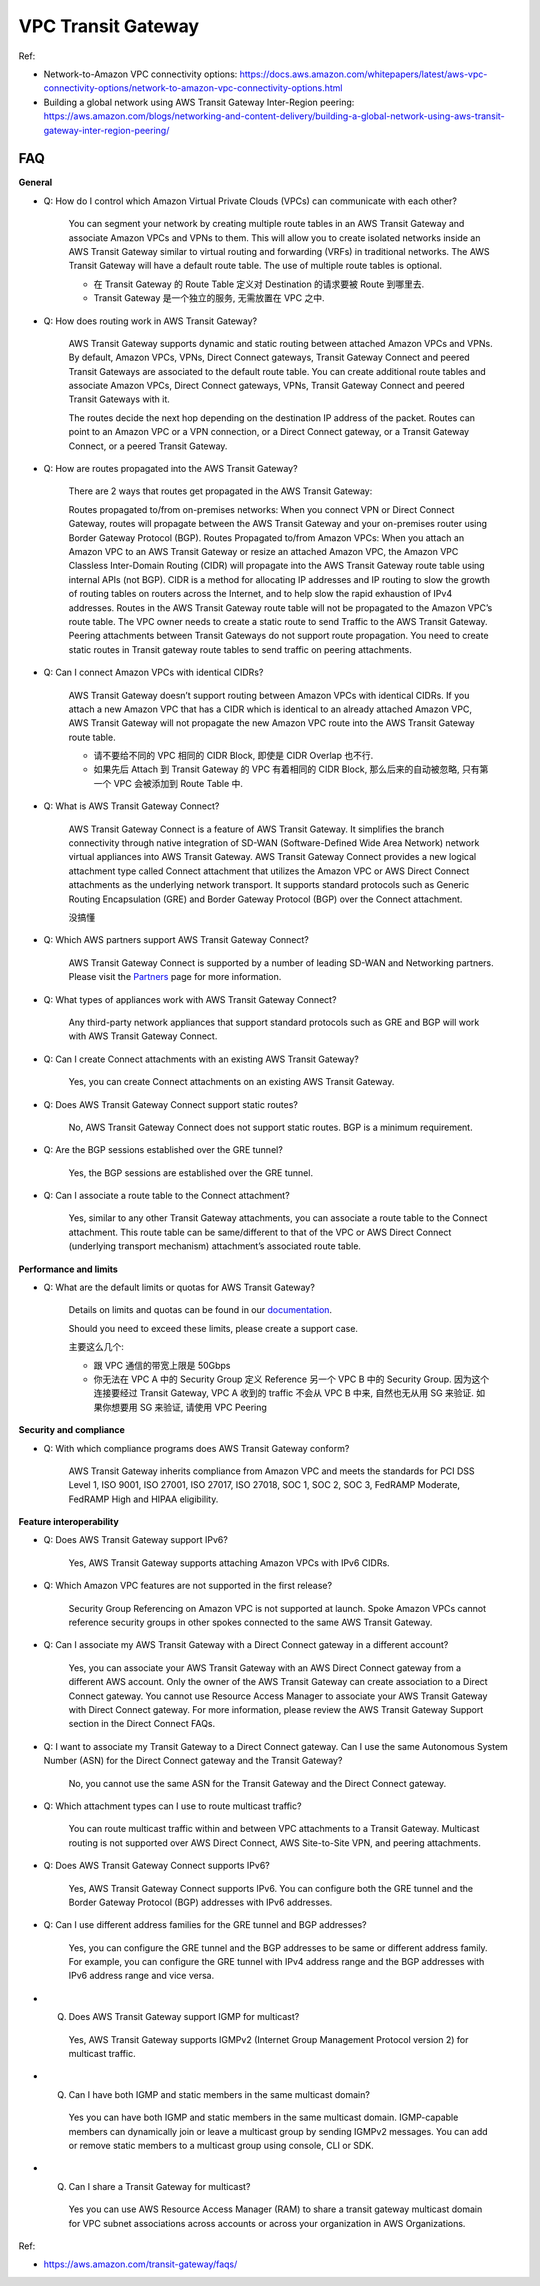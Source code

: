.. _aws-vpc-transit-gateway:

VPC Transit Gateway
==============================================================================

Ref:

- Network-to-Amazon VPC connectivity options: https://docs.aws.amazon.com/whitepapers/latest/aws-vpc-connectivity-options/network-to-amazon-vpc-connectivity-options.html
- Building a global network using AWS Transit Gateway Inter-Region peering: https://aws.amazon.com/blogs/networking-and-content-delivery/building-a-global-network-using-aws-transit-gateway-inter-region-peering/


FAQ
------------------------------------------------------------------------------
**General**

- Q: How do I control which Amazon Virtual Private Clouds (VPCs) can communicate with each other?

    You can segment your network by creating multiple route tables in an AWS Transit Gateway and associate Amazon VPCs and VPNs to them. This will allow you to create isolated networks inside an AWS Transit Gateway similar to virtual routing and forwarding (VRFs) in traditional networks. The AWS Transit Gateway will have a default route table. The use of multiple route tables is optional.

    - 在 Transit Gateway 的 Route Table 定义对 Destination 的请求要被 Route 到哪里去.
    - Transit Gateway 是一个独立的服务, 无需放置在 VPC 之中.

- Q: How does routing work in AWS Transit Gateway?

    AWS Transit Gateway supports dynamic and static routing between attached Amazon VPCs and VPNs. By default, Amazon VPCs, VPNs, Direct Connect gateways, Transit Gateway Connect and peered Transit Gateways are associated to the default route table. You can create additional route tables and associate Amazon VPCs, Direct Connect gateways, VPNs, Transit Gateway Connect and peered Transit Gateways with it.

    The routes decide the next hop depending on the destination IP address of the packet. Routes can point to an Amazon VPC or a VPN connection, or a Direct Connect gateway, or a Transit Gateway Connect, or a peered Transit Gateway.

- Q: How are routes propagated into the AWS Transit Gateway?

    There are 2 ways that routes get propagated in the AWS Transit Gateway:

    Routes propagated to/from on-premises networks: When you connect VPN or Direct Connect Gateway, routes will propagate between the AWS Transit Gateway and your on-premises router using Border Gateway Protocol (BGP).
    Routes Propagated to/from Amazon VPCs:  When you attach an Amazon VPC to an AWS Transit Gateway or resize an attached Amazon VPC, the Amazon VPC Classless Inter-Domain Routing (CIDR) will propagate into the AWS Transit Gateway route table using internal APIs (not BGP). CIDR is a method for allocating IP addresses and IP routing to slow the growth of routing tables on routers across the Internet, and to help slow the rapid exhaustion of IPv4 addresses. Routes in the AWS Transit Gateway route table will not be propagated to the Amazon VPC’s route table. The VPC owner needs to create a static route to send Traffic to the AWS Transit Gateway.
    Peering attachments between Transit Gateways do not support route propagation. You need to create static routes in Transit gateway route tables to send traffic on peering attachments.

- Q: Can I connect Amazon VPCs with identical CIDRs?

    AWS Transit Gateway doesn’t support routing between Amazon VPCs with identical CIDRs. If you attach a new Amazon VPC that has a CIDR which is identical to an already attached Amazon VPC, AWS Transit Gateway will not propagate the new Amazon VPC route into the AWS Transit Gateway route table.

    - 请不要给不同的 VPC 相同的 CIDR Block, 即使是 CIDR Overlap 也不行.
    - 如果先后 Attach 到 Transit Gateway 的 VPC 有着相同的 CIDR Block, 那么后来的自动被忽略, 只有第一个 VPC 会被添加到 Route Table 中.

- Q: What is AWS Transit Gateway Connect?

    AWS Transit Gateway Connect is a feature of AWS Transit Gateway. It simplifies the branch connectivity through native integration of SD-WAN (Software-Defined Wide Area Network) network virtual appliances into AWS Transit Gateway. AWS Transit Gateway Connect provides a new logical attachment type called Connect attachment that utilizes the Amazon VPC or AWS Direct Connect attachments as the underlying network transport. It supports standard protocols such as Generic Routing Encapsulation (GRE) and Border Gateway Protocol (BGP) over the Connect attachment.

    没搞懂

- Q: Which AWS partners support AWS Transit Gateway Connect?

    AWS Transit Gateway Connect is supported by a number of leading SD-WAN and Networking partners. Please visit the `Partners <https://aws.amazon.com/transit-gateway/partners/#AWS_Transit_Gateway_Connect_Partners>`_ page for more information.

- Q: What types of appliances work with AWS Transit Gateway Connect?

    Any third-party network appliances that support standard protocols such as GRE and BGP will work with AWS Transit Gateway Connect.

- Q: Can I create Connect attachments with an existing AWS Transit Gateway?

    Yes, you can create Connect attachments on an existing AWS Transit Gateway.

- Q: Does AWS Transit Gateway Connect support static routes?

    No, AWS Transit Gateway Connect does not support static routes. BGP is a minimum requirement.

- Q: Are the BGP sessions established over the GRE tunnel?

    Yes, the BGP sessions are established over the GRE tunnel.

- Q: Can I associate a route table to the Connect attachment?

    Yes, similar to any other Transit Gateway attachments, you can associate a route table to the Connect attachment. This route table can be same/different to that of the VPC or AWS Direct Connect (underlying transport mechanism) attachment’s associated route table.

**Performance and limits**

- Q: What are the default limits or quotas for AWS Transit Gateway?

    Details on limits and quotas can be found in our `documentation <https://docs.aws.amazon.com/vpc/latest/tgw/transit-gateway-quotas.html>`_.

    Should you need to exceed these limits, please create a support case.

    主要这么几个:

    - 跟 VPC 通信的带宽上限是 50Gbps
    - 你无法在 VPC A 中的 Security Group 定义 Reference 另一个 VPC B 中的 Security Group. 因为这个连接要经过 Transit Gateway, VPC A 收到的 traffic 不会从 VPC B 中来, 自然也无从用 SG 来验证. 如果你想要用 SG 来验证, 请使用 VPC Peering

**Security and compliance**

- Q: With which compliance programs does AWS Transit Gateway conform?

    AWS Transit Gateway inherits compliance from Amazon VPC and meets the standards for PCI DSS Level 1, ISO 9001, ISO 27001, ISO 27017, ISO 27018, SOC 1, SOC 2, SOC 3, FedRAMP Moderate, FedRAMP High and HIPAA eligibility.

**Feature interoperability**

- Q: Does AWS Transit Gateway support IPv6?

    Yes, AWS Transit Gateway supports attaching Amazon VPCs with IPv6 CIDRs.

- Q: Which Amazon VPC features are not supported in the first release?

    Security Group Referencing on Amazon VPC is not supported at launch. Spoke Amazon VPCs cannot reference security groups in other spokes connected to the same AWS Transit Gateway.

- Q: Can I associate my AWS Transit Gateway with a Direct Connect gateway in a different account?

    Yes, you can associate your AWS Transit Gateway with an AWS Direct Connect gateway from a different AWS account. Only the owner of the AWS Transit Gateway can create association to a Direct Connect gateway. You cannot use Resource Access Manager to associate your AWS Transit Gateway with Direct Connect gateway. For more information, please review the AWS Transit Gateway Support section in the Direct Connect FAQs.

- Q: I want to associate my Transit Gateway to a Direct Connect gateway. Can I use the same Autonomous System Number (ASN) for the Direct Connect gateway and the Transit Gateway?

    No, you cannot use the same ASN for the Transit Gateway and the Direct Connect gateway.

- Q: Which attachment types can I use to route multicast traffic?

    You can route multicast traffic within and between VPC attachments to a Transit Gateway. Multicast routing is not supported over AWS Direct Connect, AWS Site-to-Site VPN, and peering attachments.

- Q: Does AWS Transit Gateway Connect supports IPv6?

    Yes, AWS Transit Gateway Connect supports IPv6. You can configure both the GRE tunnel and the Border Gateway Protocol (BGP) addresses with IPv6 addresses.

- Q: Can I use different address families for the GRE tunnel and BGP addresses?

    Yes, you can configure the GRE tunnel and the BGP addresses to be same or different address family. For example, you can configure the GRE tunnel with IPv4 address range and the BGP addresses with IPv6 address range and vice versa.

- Q. Does AWS Transit Gateway support IGMP for multicast?

    Yes, AWS Transit Gateway supports IGMPv2 (Internet Group Management Protocol version 2) for multicast traffic.

- Q. Can I have both IGMP and static members in the same multicast domain?

    Yes you can have both IGMP and static members in the same multicast domain. IGMP-capable members can dynamically join or leave a multicast group by sending IGMPv2 messages. You can add or remove static members to a multicast group using console, CLI or SDK.

- Q. Can I share a Transit Gateway for multicast?

    Yes you can use AWS Resource Access Manager (RAM) to share a transit gateway multicast domain for VPC subnet associations across accounts or across your organization in AWS Organizations.

Ref:

- https://aws.amazon.com/transit-gateway/faqs/
